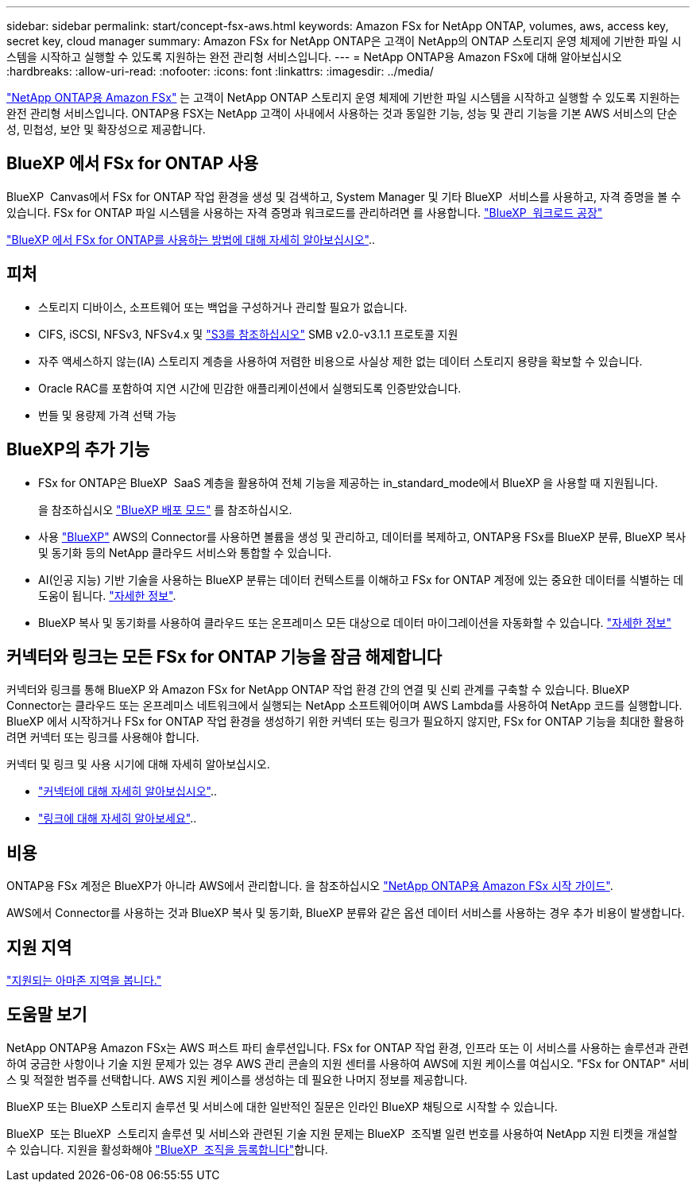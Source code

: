 ---
sidebar: sidebar 
permalink: start/concept-fsx-aws.html 
keywords: Amazon FSx for NetApp ONTAP, volumes, aws, access key, secret key, cloud manager 
summary: Amazon FSx for NetApp ONTAP은 고객이 NetApp의 ONTAP 스토리지 운영 체제에 기반한 파일 시스템을 시작하고 실행할 수 있도록 지원하는 완전 관리형 서비스입니다. 
---
= NetApp ONTAP용 Amazon FSx에 대해 알아보십시오
:hardbreaks:
:allow-uri-read: 
:nofooter: 
:icons: font
:linkattrs: 
:imagesdir: ../media/


[role="lead"]
link:https://docs.aws.amazon.com/fsx/latest/ONTAPGuide/what-is-fsx-ontap.html["NetApp ONTAP용 Amazon FSx"^] 는 고객이 NetApp ONTAP 스토리지 운영 체제에 기반한 파일 시스템을 시작하고 실행할 수 있도록 지원하는 완전 관리형 서비스입니다. ONTAP용 FSX는 NetApp 고객이 사내에서 사용하는 것과 동일한 기능, 성능 및 관리 기능을 기본 AWS 서비스의 단순성, 민첩성, 보안 및 확장성으로 제공합니다.



== BlueXP 에서 FSx for ONTAP 사용

BlueXP  Canvas에서 FSx for ONTAP 작업 환경을 생성 및 검색하고, System Manager 및 기타 BlueXP  서비스를 사용하고, 자격 증명을 볼 수 있습니다. FSx for ONTAP 파일 시스템을 사용하는 자격 증명과 워크로드를 관리하려면 를 사용합니다. https://docs.netapp.com/us-en/workload-fsx-ontap/index.html["BlueXP  워크로드 공장"^]

link:../use/task-creating-fsx-working-environment.html["BlueXP 에서 FSx for ONTAP를 사용하는 방법에 대해 자세히 알아보십시오"^]..



== 피처

* 스토리지 디바이스, 소프트웨어 또는 백업을 구성하거나 관리할 필요가 없습니다.
* CIFS, iSCSI, NFSv3, NFSv4.x 및 https://docs.netapp.com/us-en/ontap/s3-config/ontap-version-support-s3-concept.html["S3를 참조하십시오"^] SMB v2.0-v3.1.1 프로토콜 지원
* 자주 액세스하지 않는(IA) 스토리지 계층을 사용하여 저렴한 비용으로 사실상 제한 없는 데이터 스토리지 용량을 확보할 수 있습니다.
* Oracle RAC를 포함하여 지연 시간에 민감한 애플리케이션에서 실행되도록 인증받았습니다.
* 번들 및 용량제 가격 선택 가능




== BlueXP의 추가 기능

* FSx for ONTAP은 BlueXP  SaaS 계층을 활용하여 전체 기능을 제공하는 in_standard_mode에서 BlueXP 을 사용할 때 지원됩니다.
+
을 참조하십시오 link:https://docs.netapp.com/us-en/bluexp-setup-admin/concept-modes.html["BlueXP 배포 모드"^] 를 참조하십시오.

* 사용 link:https://docs.netapp.com/us-en/bluexp-family/["BlueXP"^] AWS의 Connector를 사용하면 볼륨을 생성 및 관리하고, 데이터를 복제하고, ONTAP용 FSx를 BlueXP 분류, BlueXP 복사 및 동기화 등의 NetApp 클라우드 서비스와 통합할 수 있습니다.
* AI(인공 지능) 기반 기술을 사용하는 BlueXP 분류는 데이터 컨텍스트를 이해하고 FSx for ONTAP 계정에 있는 중요한 데이터를 식별하는 데 도움이 됩니다. https://docs.netapp.com/us-en/bluexp-classification/concept-cloud-compliance.html["자세한 정보"^].
* BlueXP 복사 및 동기화를 사용하여 클라우드 또는 온프레미스 모든 대상으로 데이터 마이그레이션을 자동화할 수 있습니다. https://docs.netapp.com/us-en/bluexp-copy-sync/concept-cloud-sync.html["자세한 정보"^]




== 커넥터와 링크는 모든 FSx for ONTAP 기능을 잠금 해제합니다

커넥터와 링크를 통해 BlueXP 와 Amazon FSx for NetApp ONTAP 작업 환경 간의 연결 및 신뢰 관계를 구축할 수 있습니다. BlueXP  Connector는 클라우드 또는 온프레미스 네트워크에서 실행되는 NetApp 소프트웨어이며 AWS Lambda를 사용하여 NetApp 코드를 실행합니다. BlueXP 에서 시작하거나 FSx for ONTAP 작업 환경을 생성하기 위한 커넥터 또는 링크가 필요하지 않지만, FSx for ONTAP 기능을 최대한 활용하려면 커넥터 또는 링크를 사용해야 합니다.

커넥터 및 링크 및 사용 시기에 대해 자세히 알아보십시오.

* https://docs.netapp.com/us-en/bluexp-setup-admin/concept-connectors.html["커넥터에 대해 자세히 알아보십시오"^]..
* https://docs.netapp.com/us-en/workload-fsx-ontap/links-overview.html["링크에 대해 자세히 알아보세요"^]..




== 비용

ONTAP용 FSx 계정은 BlueXP가 아니라 AWS에서 관리합니다. 을 참조하십시오 https://docs.aws.amazon.com/fsx/latest/ONTAPGuide/what-is-fsx-ontap.html["NetApp ONTAP용 Amazon FSx 시작 가이드"^].

AWS에서 Connector를 사용하는 것과 BlueXP 복사 및 동기화, BlueXP 분류와 같은 옵션 데이터 서비스를 사용하는 경우 추가 비용이 발생합니다.



== 지원 지역

https://aws.amazon.com/about-aws/global-infrastructure/regional-product-services/["지원되는 아마존 지역을 봅니다."^]



== 도움말 보기

NetApp ONTAP용 Amazon FSx는 AWS 퍼스트 파티 솔루션입니다. FSx for ONTAP 작업 환경, 인프라 또는 이 서비스를 사용하는 솔루션과 관련하여 궁금한 사항이나 기술 지원 문제가 있는 경우 AWS 관리 콘솔의 지원 센터를 사용하여 AWS에 지원 케이스를 여십시오. "FSx for ONTAP" 서비스 및 적절한 범주를 선택합니다. AWS 지원 케이스를 생성하는 데 필요한 나머지 정보를 제공합니다.

BlueXP 또는 BlueXP 스토리지 솔루션 및 서비스에 대한 일반적인 질문은 인라인 BlueXP 채팅으로 시작할 수 있습니다.

BlueXP  또는 BlueXP  스토리지 솔루션 및 서비스와 관련된 기술 지원 문제는 BlueXP  조직별 일련 번호를 사용하여 NetApp 지원 티켓을 개설할 수 있습니다. 지원을 활성화해야 link:https://docs.netapp.com/us-en/bluexp-fsx-ontap/support/task-support-registration.html["BlueXP  조직을 등록합니다"^]합니다.
